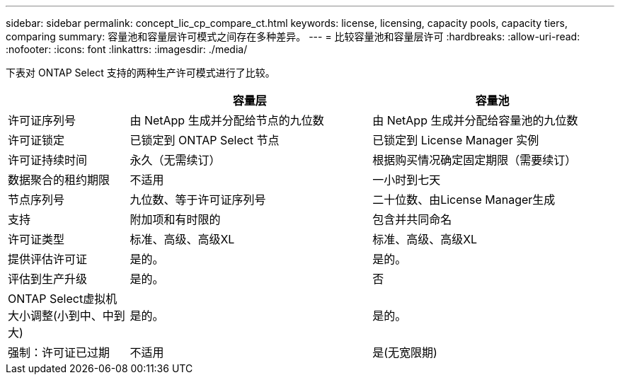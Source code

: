 ---
sidebar: sidebar 
permalink: concept_lic_cp_compare_ct.html 
keywords: license, licensing, capacity pools, capacity tiers, comparing 
summary: 容量池和容量层许可模式之间存在多种差异。 
---
= 比较容量池和容量层许可
:hardbreaks:
:allow-uri-read: 
:nofooter: 
:icons: font
:linkattrs: 
:imagesdir: ./media/


[role="lead"]
下表对 ONTAP Select 支持的两种生产许可模式进行了比较。

[cols="20,40,40"]
|===
|  | 容量层 | 容量池 


| 许可证序列号 | 由 NetApp 生成并分配给节点的九位数 | 由 NetApp 生成并分配给容量池的九位数 


| 许可证锁定 | 已锁定到 ONTAP Select 节点 | 已锁定到 License Manager 实例 


| 许可证持续时间 | 永久（无需续订） | 根据购买情况确定固定期限（需要续订） 


| 数据聚合的租约期限 | 不适用 | 一小时到七天 


| 节点序列号 | 九位数、等于许可证序列号 | 二十位数、由License Manager生成 


| 支持 | 附加项和有时限的 | 包含并共同命名 


| 许可证类型 | 标准、高级、高级XL | 标准、高级、高级XL 


| 提供评估许可证 | 是的。 | 是的。 


| 评估到生产升级 | 是的。 | 否 


| ONTAP Select虚拟机大小调整(小到中、中到大) | 是的。 | 是的。 


| 强制：许可证已过期 | 不适用 | 是(无宽限期) 
|===